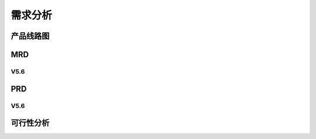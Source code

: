 

需求分析
######################################

产品线路图
*****************************************

MRD
*****************************************



V5.6
=========================================

PRD
*****************************************

V5.6
=========================================

可行性分析
*****************************************

